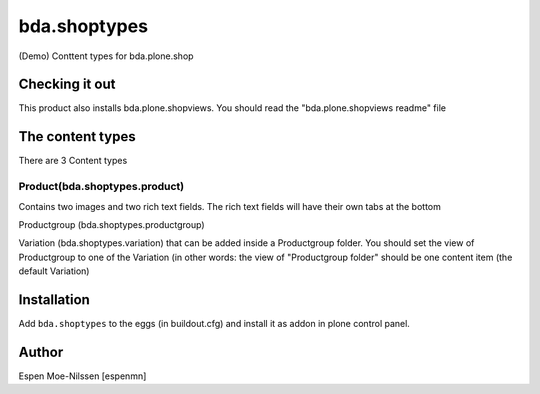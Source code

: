 
=========================
bda.shoptypes
=========================

(Demo) Conttent types for bda.plone.shop

Checking it out
===============

This product also installs bda.plone.shopviews. You should read the "bda.plone.shopviews readme" file 

The content types
=================

There are 3 Content types

Product(bda.shoptypes.product)
------------------------------
Contains two images and two rich text fields. The rich text fields will have their own tabs at the bottom

Productgroup (bda.shoptypes.productgroup)

Variation (bda.shoptypes.variation) that can be added inside a Productgroup folder. You should set the view of Productgroup to one of the Variation (in other words: the view of "Productgroup folder" should be one content item (the default Variation)





Installation
============

Add ``bda.shoptypes`` to the eggs (in buildout.cfg) and install it as addon
in plone control panel.


Author
============

Espen Moe-Nilssen [espenmn]